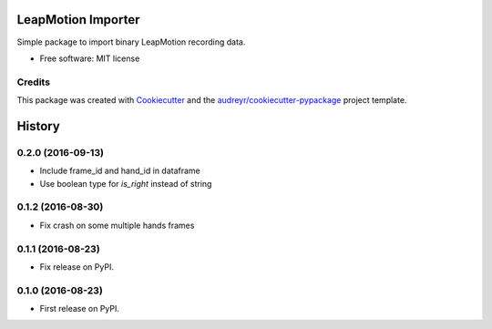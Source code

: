 ===============================
LeapMotion Importer
===============================

Simple package to import binary LeapMotion recording data.


* Free software: MIT license

Credits
---------

This package was created with Cookiecutter_ and the `audreyr/cookiecutter-pypackage`_ project template.

.. _Cookiecutter: https://github.com/audreyr/cookiecutter
.. _`audreyr/cookiecutter-pypackage`: https://github.com/audreyr/cookiecutter-pypackage



=======
History
=======

0.2.0 (2016-09-13)
------------------

* Include frame_id and hand_id in dataframe
* Use boolean type for `is_right` instead of string

0.1.2 (2016-08-30)
------------------

* Fix crash on some multiple hands frames

0.1.1 (2016-08-23)
------------------

* Fix release on PyPI.

0.1.0 (2016-08-23)
------------------

* First release on PyPI.



